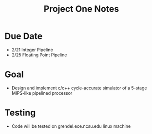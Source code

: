 #+TITLE: Project One Notes
* Due Date
+ 2/21 Integer Pipeline
+ 2/25 Floating Point Pipeline
* Goal
+ Design and implement c/c++ cycle-accurate simulator of a 5-stage MIPS-like pipelined processor
* Testing
+ Code will be tested on grendel.ece.ncsu.edu linux machine
